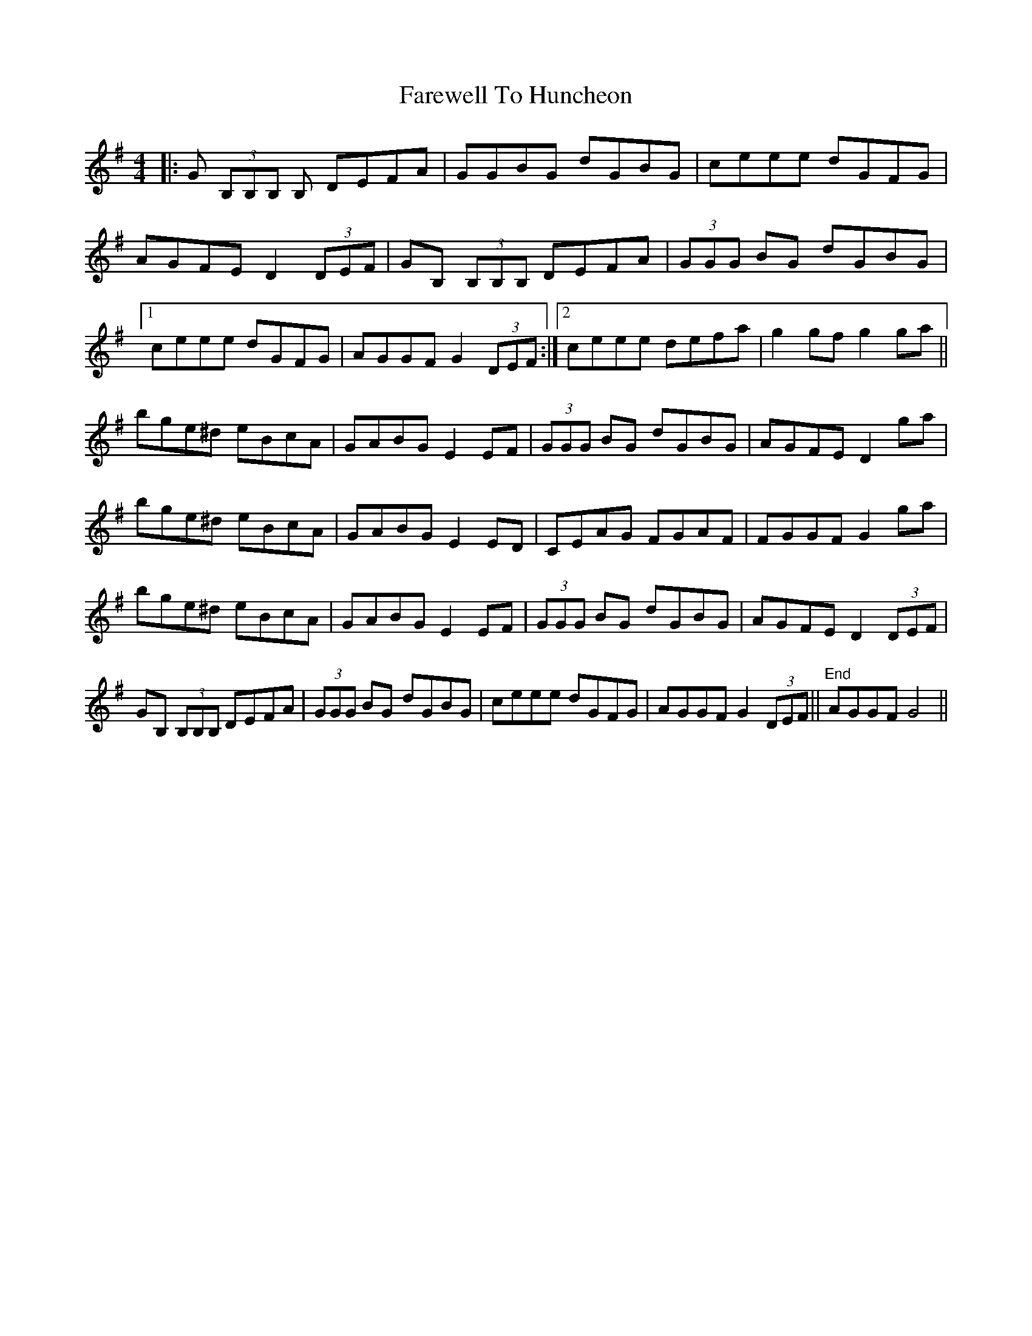 X: 12514
T: Farewell To Huncheon
R: reel
M: 4/4
K: Gmajor
|:G (3B,B,B, B, DEFA|GGBG dGBG|ceee dGFG|
AGFE D2 (3DEF|GB, (3B,B,B, DEFA|(3GGG BG dGBG|
[1 ceee dGFG|AGGF G2 (3DEF:|2 ceee defa|g2 gf g2 ga||
bge^d eBcA|GABG E2 EF|(3GGG BG dGBG|AGFE D2 ga|
bge^d eBcA|GABG E2 ED|CEAG FGAF|FGGF G2 ga|
bge^d eBcA|GABG E2 EF|(3GGG BG dGBG|AGFE D2 (3DEF|
GB, (3B,B,B, DEFA|(3GGG BG dGBG|ceee dGFG|AGGF G2 (3DEF||"End" AGGF G4||

